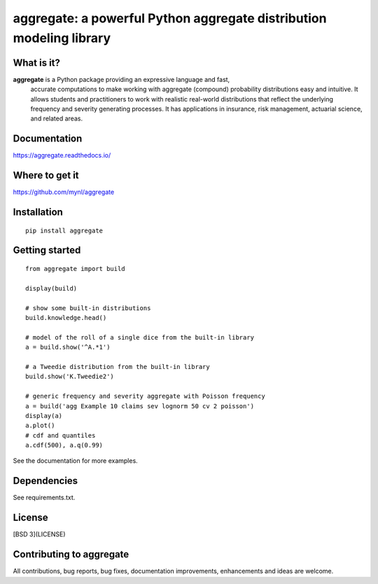 aggregate: a powerful Python aggregate distribution modeling library
=====================================================================

What is it?
-----------

**aggregate** is a Python package providing an expressive language and fast,
  accurate computations to make working with aggregate (compound) probability
  distributions easy and intuitive. It allows students and practitioners to
  work with realistic real-world distributions that reflect the underlying
  frequency and severity generating processes. It has applications in
  insurance, risk management, actuarial science, and related areas.

Documentation
-------------

https://aggregate.readthedocs.io/


Where to get it
---------------

https://github.com/mynl/aggregate


Installation
------------

::

  pip install aggregate


Getting started
---------------

::

  from aggregate import build

  display(build)

  # show some built-in distributions
  build.knowledge.head()

  # model of the roll of a single dice from the built-in library
  a = build.show('^A.*1')

  # a Tweedie distribution from the built-in library
  build.show('K.Tweedie2')

  # generic frequency and severity aggregate with Poisson frequency
  a = build('agg Example 10 claims sev lognorm 50 cv 2 poisson')
  display(a)
  a.plot()
  # cdf and quantiles
  a.cdf(500), a.q(0.99)

See the documentation for more examples.

Dependencies
------------

See requirements.txt.

License
-------

[BSD 3](LICENSE)

Contributing to aggregate
-------------------------

All contributions, bug reports, bug fixes, documentation improvements,
enhancements and ideas are welcome.

